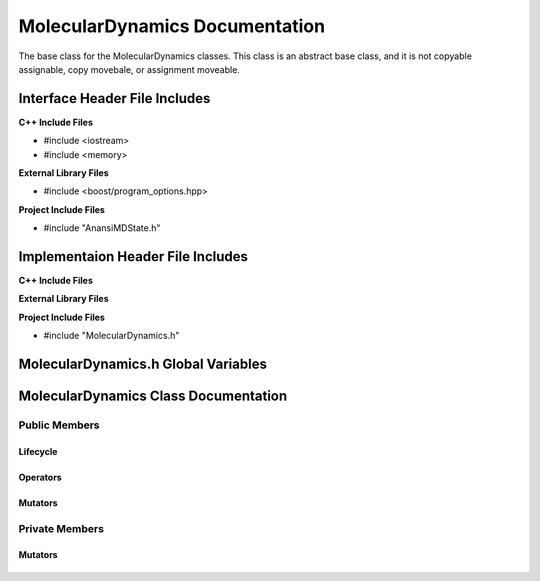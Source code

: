 .. _MolecularDynamics class target:

.. default-domain:: cpp

.. namespace:: ANANSI

###############################
MolecularDynamics Documentation
###############################

The base class for the MolecularDynamics classes. This
class is an abstract base class, and it is not copyable
assignable, copy movebale, or assignment moveable. 

==============================
Interface Header File Includes
==============================

**C++ Include Files**

* #include <iostream>
* #include <memory>

**External Library Files**

* #include <boost/program_options.hpp>

**Project Include Files**

* #include "AnansiMDState.h"

==================================
Implementaion Header File Includes
==================================

**C++ Include Files**

**External Library Files**

**Project Include Files**

* #include "MolecularDynamics.h"


====================================
MolecularDynamics.h Global Variables
====================================

=====================================
MolecularDynamics Class Documentation
=====================================

.. class:: MolecularDynamics

--------------
Public Members
--------------

^^^^^^^^^
Lifecycle
^^^^^^^^^

    .. function:: MolecularDynamics::MolecularDynamics()

       The default constructor.

    .. function:: MolecularDynamics::MolecularDynamics( MolecularDynamics const &other ) = delete

        The copy constructor. This function is deleted.

        :param MolecularDynamics const & other: The other object to be copied.

    .. function:: MolecularDynamics::MolecularDynamics( MolecularDynamics &&other )=delete

        The copy move constructor. This function is deleted.

        :param MolecularDynamics const & other: The other object to be copied.

    .. function:: virtual MolecularDynamics::~MolecularDynamics()=0

        The destructor. This is a pure virtual destructor.

.. ^^^^^^^^^
.. Accessors
.. ^^^^^^^^^
.. 
..     No public accessors

^^^^^^^^^
Operators
^^^^^^^^^

    .. function:: MolecularDynamics& MolecularDynamics::operator=(MolecularDynamics const & other) = delete 

        The assingment operator. This function is deleted.

    .. function:: MolecularDynamics& MolecularDynamics::operator=(MolecularDynamics && other) = delete 

        The assingment move operator. This function is deleted.

^^^^^^^^
Mutators
^^^^^^^^

    .. function:: void MolecularDynamics::doSimulation() 

        Performs the simulation. The function is final and serves as the public
        interface of the template design pattern. The derived class is to provide 
        its implementation for performaing the simulation.

    .. function:: void MolecularDynamics::enableCommunication()

        Enables MPI execution environment. This function is the public
        interface of the template design pattern for enabling the MPI  environment. The
        derived class is to provide the implementation.

    .. function:: void MolecularDynamics::disableCommunication()

        Disables MPI execution environment. This function is the public
        interface of the template design pattern for enabling the MPI  environment. The
        derived class is to provide the implementation.

    .. function:: void MolecularDynamics::initializeSimulationEnvironmnet( int const argc, char const * const * const & argv ) final

        Initializes the simulation execution environmnet. This function is the public
        interface of the template design pattern for performing the simulation. The
        derived class is to provide the implementation.

    .. function:: void MolecularDynamics::initializeSimulation( int const argc, char const * const * const & argv ) final

        Initializes the simulation. This function is the public
        interface of the template design pattern for performing the simulation. The
        derived class is to provide the implementation for initializing the simulation.

        :param int const argc: The size of the array argv.
        :param char const * const * const &argv: Contains the command line options.

    .. function:: void MolecularDynamics::setMDState(std::unique_ptr && a_AnansiMDState)

        Changes the state of the MD simulation. The derived class is to provide the implementation
        for initializing the simulation.

        :param std::unique_ptr && a_AnansiMDState: The new state to set the simulation to.

.. -----------------
.. Protected Members
.. -----------------
.. 
..     No protected members
.. 
.. Commented out. 
.. ^^^^^^^^^
.. Lifecycle
.. ^^^^^^^^^
..
.. ^^^^^^^^^
.. Accessors
.. ^^^^^^^^^
.. 
.. ^^^^^^^^^
.. Operators
.. ^^^^^^^^^
.. 
.. ^^^^^^^^^
.. Mutators
.. ^^^^^^^^^
.. 
.. ^^^^^^^^^^^^
.. Data Members
.. ^^^^^^^^^^^^

---------------
Private Members
---------------

.. ^^^^^^^^^
.. Accessors
.. ^^^^^^^^^
.. 
.. ^^^^^^^^^
.. Operators
.. ^^^^^^^^^

^^^^^^^^
Mutators
^^^^^^^^

    .. function:: virtual void MolecularDynamics::_doSimulation()=0

        Performs the MD simulation. This function must be overriden in the derived class
        or a compile time error will occur.

    .. function:: virtual void MolecularDynamics::_enableCommunication()=0

        Enables the MPI communication. This function must be overriden in the derived class or a
        compile time error will occur.

    .. function:: virtual void MolecularDynamics::_disableCommunication()=0

        Disables the MPI communication. This function must be overriden in the derived class or a
        compile time error will occur.

    .. function:: virtual void MolecularDynamics::_initializeSimulationEnvironment( int const argc, char const * const * const & argv )=0

        Initializes the simulation execution environment. This function must be overriden in the
        derived class or a compile time error will occur.

    .. function:: virtual void MolecularDynamics::_initializeSimulation( int const argc, char const * const * const & argv )=0

        Initializes the simulation to its initial conditions. This function must be overriden in the
        derived class or a compile time error will occur.

    .. function:: virtual void MolecularDynamics::MolecularDynamics::_setMDState(std::unique_ptr && a_AnansiMDState)=0

        Changes the state of the MD simulation. This function must be overriden in the derived class
        or a compile time error will occur.

        :param std::unique_ptr && a_AnansiMDState: The state to change the simulation to.

.. ^^^^^^^^^^^^
.. Data Members
.. ^^^^^^^^^^^^
